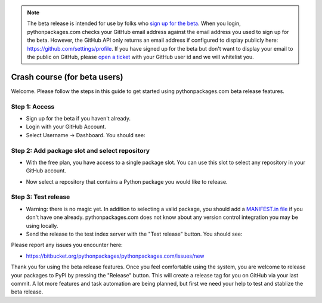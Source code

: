 
.. Note:: The beta release is intended for use by folks who `sign up for the beta`_. When you login, pythonpackages.com checks your GitHub email address against the email address you used to sign up for the beta. However, the GitHub API only returns an email address if configured to display publicly here: https://github.com/settings/profile. If you have signed up for the beta but don't want to display your email to the public on GitHub, please `open a ticket`_ with your GitHub user id and we will whitelist you.

Crash course (for beta users)
=============================

Welcome. Please follow the steps in this guide to get started using pythonpackages.com beta release features.

Step 1: Access
--------------

* Sign up for the beta if you haven't already.

* Login with your GitHub Account.

* Select Username -> Dashboard. You should see:

.. image:: https://github.com/pythonpackages/pythonpackages-docs/raw/master/crashcourse.png

Step 2: Add package slot and select repository
----------------------------------------------

* With the free plan, you have access to a single package slot. You can use this slot to select any repository in your GitHub account.

.. image:: https://github.com/pythonpackages/pythonpackages-docs/raw/master/crashcourse2.png

* Now select a repository that contains a Python package you would like to release.

.. image:: https://github.com/pythonpackages/pythonpackages-docs/raw/master/crashcourse2-1.png

Step 3: Test release
--------------------

* Warning: there is no magic yet. In addition to selecting a valid package, you should add a `MANIFEST.in file`_ if you don't have one already. pythonpackages.com does not know about any version control integration you may be using locally.

* Send the release to the test index server with the "Test release" button. You should see:

.. image:: https://github.com/pythonpackages/pythonpackages-docs/raw/master/crashcourse3.png

Please report any issues you encounter here:

* https://bitbucket.org/pythonpackages/pythonpackages.com/issues/new

Thank you for using the beta release features. Once you feel comfortable using the system, you are welcome to release your packages to PyPI by pressing the "Release" button. This will create a release tag for you on GitHub via your last commit. A lot more features and task automation are being planned, but first we need your help to test and stablize the beta release.

.. _`MANIFEST.in file`: http://docs.python.org/distutils/sourcedist.html#the-manifest-in-template

.. _`open a ticket`: https://bitbucket.org/pythonpackages/pythonpackages.com/issues/new

.. _`sign up for the beta`: https://pythonpackages.com/signup
